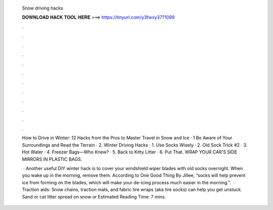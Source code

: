   Snow driving hacks
  
  
  
  𝐃𝐎𝐖𝐍𝐋𝐎𝐀𝐃 𝐇𝐀𝐂𝐊 𝐓𝐎𝐎𝐋 𝐇𝐄𝐑𝐄 ===> https://tinyurl.com/y3fwxy37?1099
  
  
  
  .
  
  
  
  .
  
  
  
  .
  
  
  
  .
  
  
  
  .
  
  
  
  .
  
  
  
  .
  
  
  
  .
  
  
  
  .
  
  
  
  .
  
  
  
  .
  
  
  
  .
  
  How to Drive in Winter: 12 Hacks from the Pros to Master Travel in Snow and Ice · 1 Be Aware of Your Surroundings and Read the Terrain · 2. Winter Driving Hacks · 1. Use Socks Wisely · 2. Old Sock Trick #2 · 3. Hot Water · 4. Freezer Bags—Who Knew? · 5. Back to Kitty Litter · 6. Put That. WRAP YOUR CAR'S SIDE MIRRORS IN PLASTIC BAGS.
  
   · Another useful DIY winter hack is to cover your windshield wiper blades with old socks overnight. When you wake up in the morning, remove them. According to One Good Thing By Jillee, “socks will help prevent ice from forming on the blades, which will make your de-icing process much easier in the morning.”.  · Traction aids: Snow chains, traction mats, and fabric tire wraps (aka tire socks) can help you get unstuck. Sand or cat litter spread on snow or Estimated Reading Time: 7 mins.
